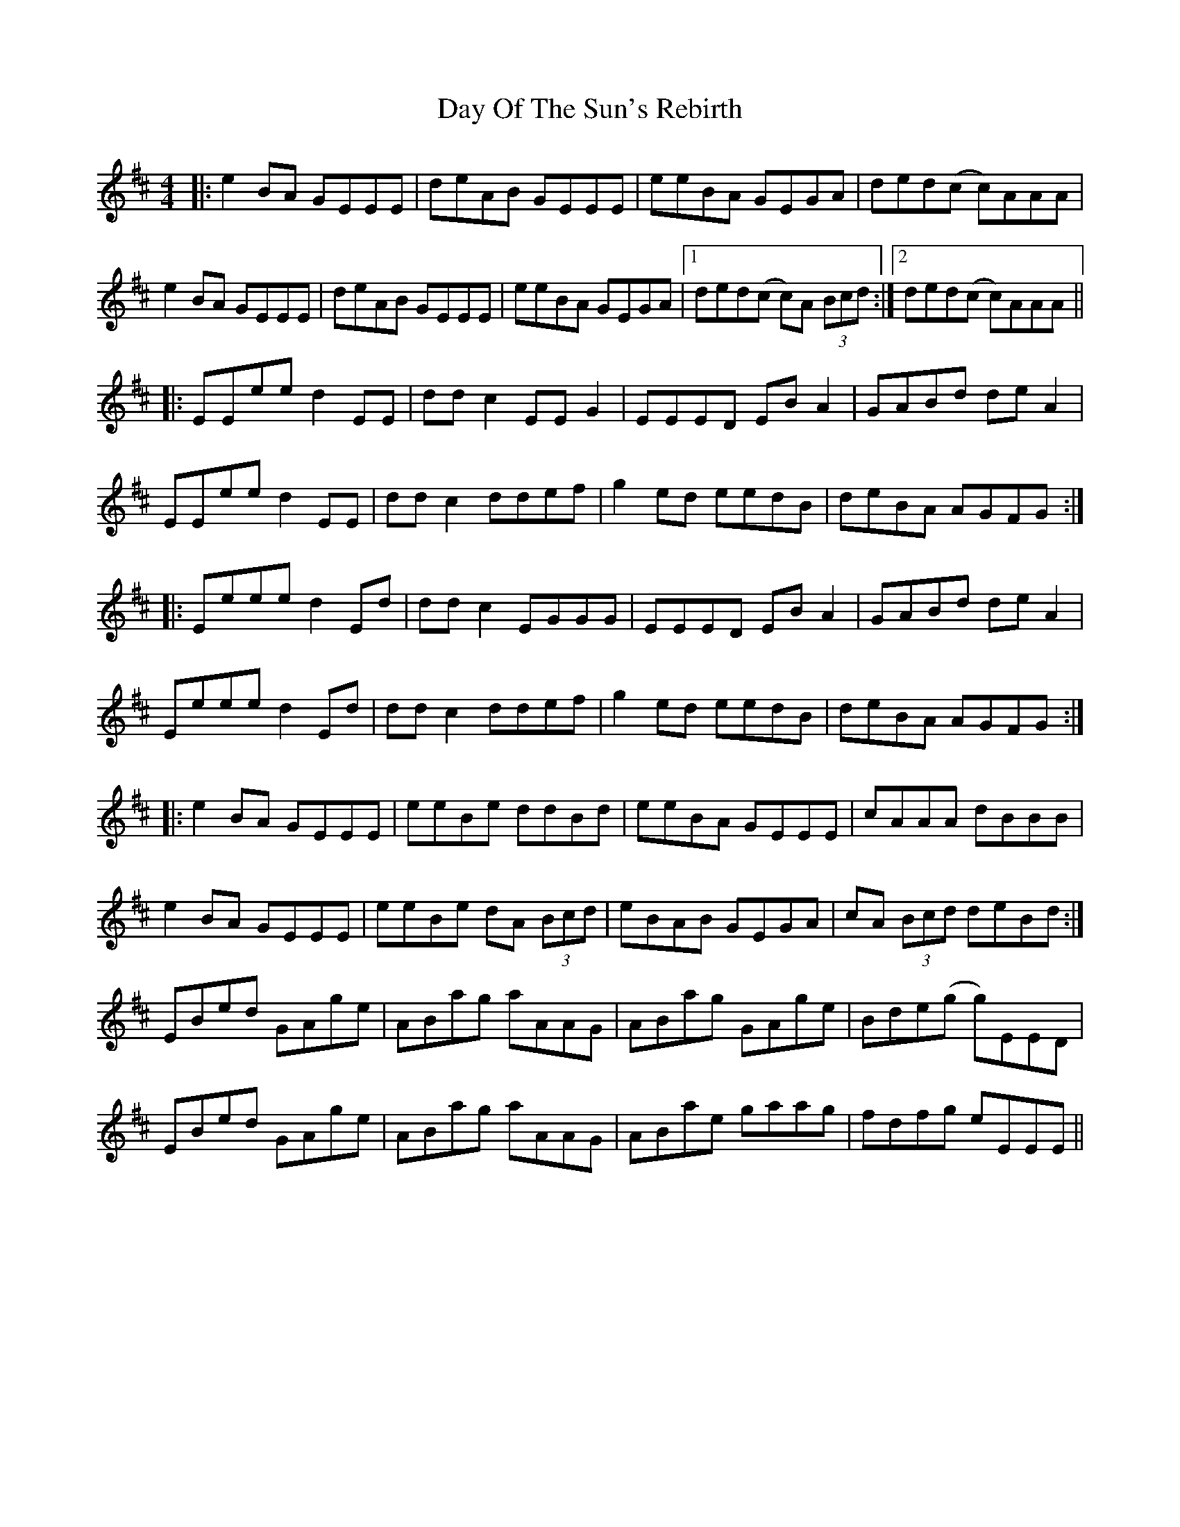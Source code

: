 X: 9644
T: Day Of The Sun's Rebirth
R: reel
M: 4/4
K: Edorian
|:e2BA GEEE|deAB GEEE|eeBA GEGA|ded(c c)AAA|
e2BA GEEE|deAB GEEE|eeBA GEGA|1 ded(c c)A (3Bcd:|2 ded(c c)AAA||
|:EEee d2EE|ddc2 EEG2|EEED EBA2|GABd deA2|
EEee d2EE|ddc2 ddef|g2ed eedB|deBA AGFG:|
|:Eeee d2Ed|ddc2 EGGG|EEED EBA2|GABd deA2|
Eeee d2Ed|ddc2 ddef|g2ed eedB|deBA AGFG:|
|:e2BA GEEE|eeBe ddBd|eeBA GEEE|cAAA dBBB|
e2BA GEEE|eeBe dA (3Bcd|eBAB GEGA|cA (3Bcd deBd:|
EBed GAge|ABag aAAG|ABag GAge|Bde(g g)EED|
EBed GAge|ABag aAAG|ABae gaag|fdfg eEEE||

